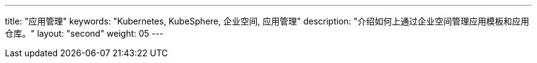 ---
title: "应用管理"
keywords: "Kubernetes, KubeSphere, 企业空间, 应用管理"
description: "介绍如何上通过企业空间管理应用模板和应用仓库。"
layout: "second"
weight: 05
---


// 本节介绍如何管理应用仓库。

// 在{ks_product_both}平台，应用特指由一个或多个工作负载、服务、应用路由等资源组成的业务程序。{ks_product_right}平台的应用模板和应用仓库功能底层基于 Helm 实现，通过 Helm Chart 定义应用的编排方式。

// 您可以在企业空间中创建包含一个或多个应用版本的应用模板（每个应用版本由一个 Helm Chart 定义），从而在企业空间的项目中安装应用模板中定义的应用。您也可以将 Helm Chart 仓库作为应用仓库添加到企业空间，从而在企业空间的项目中安装应用仓库中的应用。

// 有关 Helm 的更多信息，请参阅 link:https://helm.sh/zh/docs/[Helm 官方文档]。
